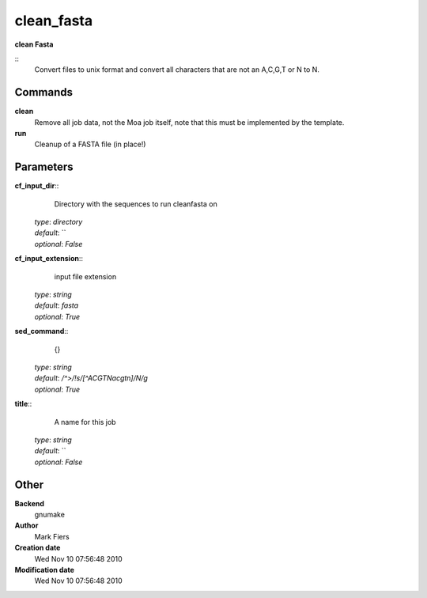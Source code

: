 clean_fasta
------------------------------------------------

**clean Fasta**

::
    Convert files to unix format and convert all characters that are not an A,C,G,T or N to N.


Commands
~~~~~~~~

**clean**
  Remove all job data, not the Moa job itself, note that this must be implemented by the template.


**run**
  Cleanup of a FASTA file (in place!)





Parameters
~~~~~~~~~~



**cf_input_dir**::
    Directory with the sequences to run cleanfasta on

  | *type*: `directory`
  | *default*: ``
  | *optional*: `False`



**cf_input_extension**::
    input file extension

  | *type*: `string`
  | *default*: `fasta`
  | *optional*: `True`



**sed_command**::
    {}

  | *type*: `string`
  | *default*: `/^>/!s/[^ACGTNacgtn]/N/g`
  | *optional*: `True`



**title**::
    A name for this job

  | *type*: `string`
  | *default*: ``
  | *optional*: `False`



Other
~~~~~

**Backend**
  gnumake
**Author**
  Mark Fiers
**Creation date**
  Wed Nov 10 07:56:48 2010
**Modification date**
  Wed Nov 10 07:56:48 2010



